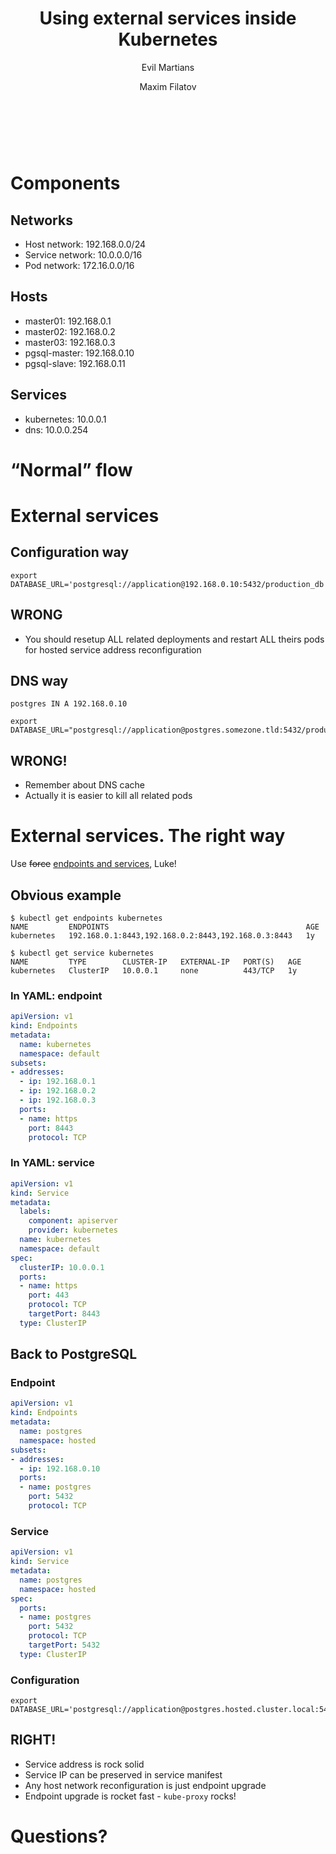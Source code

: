 #+TITLE: Using external services inside Kubernetes
#+SUBTITLE: Evil Martians
#+OPTIONS: toc:nil num:nil ':t \n:t
#+AUTHOR: Maxim Filatov
#+EMAIL: mf@evl.ms
#+REVEAL_ROOT: http://cdn.jsdelivr.net/reveal.js/3.0.0/
#+REVEAL_THEME: night
#+REVEAL_TRANS: page
#+REVEAL_PLUGINS: (highlight zoom)
#+REVEAL_TITLE_SLIDE_BACKGROUND: ./logo.png
#+REVEAL_SLIDE_NUMBER: nil
#+REVEAL_TITLE_SLIDE: <h2>%t</h2>

*  
    :PROPERTIES:
    :reveal_background: ./about.png
    :END:
* Components
** Networks
   - Host network: 192.168.0.0/24
   - Service network: 10.0.0.0/16
   - Pod network: 172.16.0.0/16
** Hosts
   - master01: 192.168.0.1
   - master02: 192.168.0.2
   - master03: 192.168.0.3
   - pgsql-master: 192.168.0.10
   - pgsql-slave: 192.168.0.11
** Services
   - kubernetes: 10.0.0.1
   - dns: 10.0.0.254
* "Normal" flow
  [[./normal_flow.png]]

* External services
** Configuration way
#+BEGIN_SRC shell-script
export DATABASE_URL='postgresql://application@192.168.0.10:5432/production_db'
#+END_SRC
[[./configuration_way.png]]
** WRONG
   - You should resetup ALL related deployments and restart ALL theirs pods for hosted service address reconfiguration
** DNS way
#+BEGIN_SRC dns
postgres IN A 192.168.0.10
#+END_SRC
#+BEGIN_SRC shell-script
export DATABASE_URL="postgresql://application@postgres.somezone.tld:5432/production_db"
#+END_SRC
[[./dns_way.png]]
** WRONG!
   - Remember about DNS cache
   - Actually it is easier to kill all related pods
* External services. The right way
  Use +force+ [[https://kubernetes.io/docs/concepts/services-networking/service/][endpoints and services]], Luke!
** Obvious example
#+BEGIN_SRC shell-script
$ kubectl get endpoints kubernetes
NAME         ENDPOINTS                                            AGE
kubernetes   192.168.0.1:8443,192.168.0.2:8443,192.168.0.3:8443   1y
#+END_SRC
#+BEGIN_SRC shell-script
$ kubectl get service kubernetes
NAME         TYPE        CLUSTER-IP   EXTERNAL-IP   PORT(S)   AGE
kubernetes   ClusterIP   10.0.0.1     none          443/TCP   1y
#+END_SRC
*** In YAML: endpoint
 #+BEGIN_SRC yaml
 apiVersion: v1
 kind: Endpoints
 metadata:
   name: kubernetes
   namespace: default
 subsets:
 - addresses:
   - ip: 192.168.0.1
   - ip: 192.168.0.2
   - ip: 192.168.0.3
   ports:
   - name: https
     port: 8443
     protocol: TCP
 #+END_SRC
*** In YAML: service
 #+BEGIN_SRC yaml
 apiVersion: v1
 kind: Service
 metadata:
   labels:
     component: apiserver
     provider: kubernetes
   name: kubernetes
   namespace: default
 spec:
   clusterIP: 10.0.0.1
   ports:
   - name: https
     port: 443
     protocol: TCP
     targetPort: 8443
   type: ClusterIP
 #+END_SRC
** Back to PostgreSQL
*** Endpoint
 #+BEGIN_SRC yaml
 apiVersion: v1
 kind: Endpoints
 metadata:
   name: postgres
   namespace: hosted
 subsets:
 - addresses:
   - ip: 192.168.0.10
   ports:
   - name: postgres
     port: 5432
     protocol: TCP
 #+END_SRC
*** Service
 #+BEGIN_SRC yaml
 apiVersion: v1
 kind: Service
 metadata:
   name: postgres
   namespace: hosted
 spec:
   ports:
   - name: postgres
     port: 5432
     protocol: TCP
     targetPort: 5432
   type: ClusterIP
 #+END_SRC
*** Configuration
#+BEGIN_SRC shell-script
export DATABASE_URL='postgresql://application@postgres.hosted.cluster.local:5432/production_db'
#+END_SRC
[[./right_way.png]]
** RIGHT!
   - Service address is rock solid
   - Service IP can be preserved in service manifest
   - Any host network reconfiguration is just endpoint upgrade
   - Endpoint upgrade is rocket fast - =kube-proxy= rocks!
* Questions?
